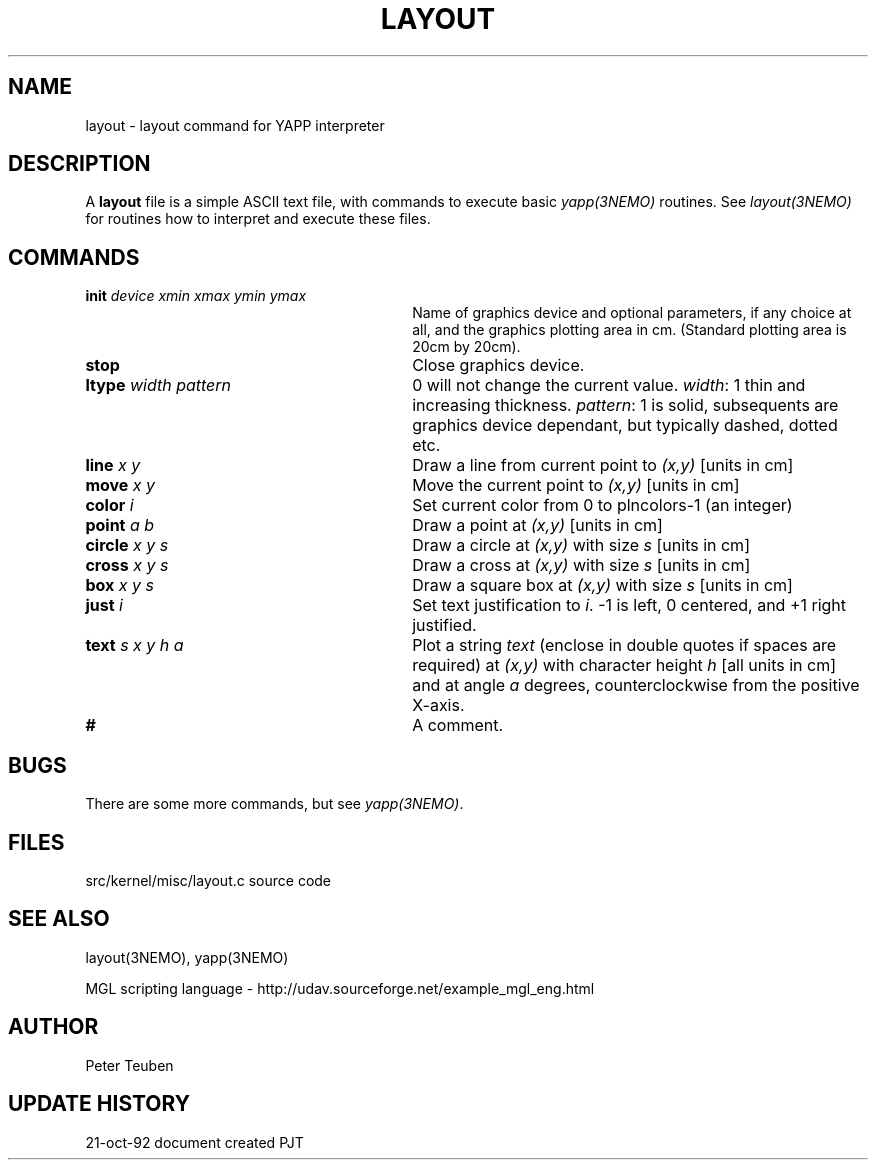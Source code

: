 .TH LAYOUT 5NEMO "21  October 1992"
.SH NAME
layout \- layout command for YAPP interpreter
.SH DESCRIPTION
A \fBlayout\fP file is a simple ASCII text file, with 
commands to execute basic \fIyapp(3NEMO)\fP routines. See
\fIlayout(3NEMO)\fP for routines how to interpret and execute
these files.
.SH COMMANDS
.TP 30
\fBinit\fP \fIdevice xmin xmax ymin ymax\fP
Name of graphics device and optional parameters, if any choice 
at all, and the graphics plotting area in cm. (Standard plotting
area is 20cm by 20cm).
.TP
\fBstop\fP 
Close graphics device.

.TP
\fBltype\fP \fIwidth pattern\fP
0 will not change the current value. \fIwidth\fP: 1 thin and increasing
thickness. \fIpattern\fP: 1 is solid, subsequents are graphics device
dependant, but typically dashed, dotted etc.

.TP
\fBline\fP \fIx y\fP
Draw a line from current point to \fI(x,y)\fP [units in cm]

.TP
\fBmove\fP \fIx y\fP
Move the current point to \fI(x,y)\fP [units in cm]

.TP
\fBcolor\fP \fIi\fP
Set current color from 0 to plncolors-1 (an integer)

.TP
\fBpoint\fP \fIa b\fP
Draw a point at \fI(x,y)\fP [units in cm]

.TP
\fBcircle\fP \fIx y s\fP
Draw a circle at \fI(x,y)\fP with size \fIs\fP [units in cm]

.TP
\fBcross\fP \fIx y s\fP
Draw a cross at \fI(x,y)\fP with size \fIs\fP [units in cm]

.TP
\fBbox\fP \fIx y s\fP
Draw a square box at \fI(x,y)\fP with size \fIs\fP [units in cm]

.TP
\fBjust\fP \fIi\fP
Set text justification to \fIi\fP. -1 is left, 0 centered,
and +1 right justified.

.TP
\fBtext\fP \fIs x y h a\fP
Plot a string \fItext\fP (enclose in double quotes if spaces
are required) at \fI(x,y)\fP with character height \fIh\fP
[all units in cm] and at angle \fIa\fP degrees,
counterclockwise from the positive X-axis.

.TP
\fB#\fP
A comment.
.SH BUGS
There are some more commands, but see \fIyapp(3NEMO)\fP.
.SH FILES
src/kernel/misc/layout.c	source code
.SH "SEE ALSO"
layout(3NEMO), yapp(3NEMO)
.PP
MGL scripting  language - http://udav.sourceforge.net/example_mgl_eng.html
.SH AUTHOR
Peter Teuben
.SH "UPDATE HISTORY"
.nf
.ta +1.0i +4.0i
21-oct-92	document created  	PJT
.fi
